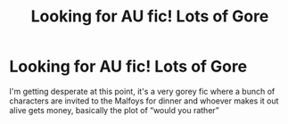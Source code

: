 #+TITLE: Looking for AU fic! Lots of Gore

* Looking for AU fic! Lots of Gore
:PROPERTIES:
:Author: Fluerlys
:Score: 3
:DateUnix: 1598386922.0
:DateShort: 2020-Aug-26
:FlairText: What's That Fic?
:END:
I'm getting desperate at this point, it's a very gorey fic where a bunch of characters are invited to the Malfoys for dinner and whoever makes it out alive gets money, basically the plot of “would you rather”

